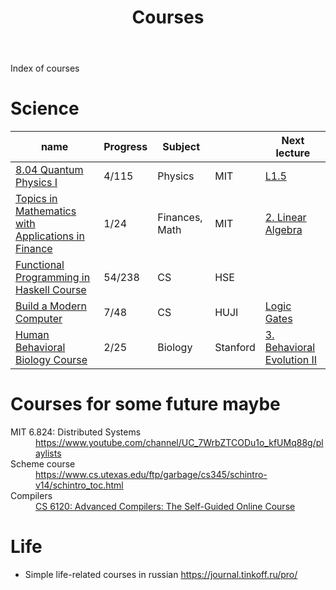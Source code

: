 #+title: Courses

Index of courses

* Science
| name                                               | Progress | Subject        |          | Next lecture               |
|----------------------------------------------------+----------+----------------+----------+----------------------------|
| [[file:20201101193703-8_04_quantum_physics_i.org][8.04 Quantum Physics I]]                             | 4/115    | Physics        | MIT      | [[https://youtu.be/CR-eOhdxbes?list=PLUl4u3cNGP60cspQn3N9dYRPiyVWDd80G][L1.5]]                       |
| [[file:20201101194654-topics_in_mathematics_with_applications_in_finance.org][Topics in Mathematics with Applications in Finance]] | 1/24     | Finances, Math | MIT      | [[https://youtu.be/9YtmGy-wfE4?list=PLUl4u3cNGP63ctJIEC1UnZ0btsphnnoHR][2. Linear Algebra]]          |
| [[file:20201101195244-functional_programming_in_haskell_course.org][Functional Programming in Haskell Course]]           | 54/238   | CS             | HSE      |                            |
| [[file:20210310141945-build_a_modern_computer_from_first_principles_from_nand_to_tetris_project_centered_course.org][Build a Modern Computer]]                            | 7/48     | CS             | HUJI     | [[https://www.coursera.org/learn/build-a-computer/lecture/Aqrh6/unit-1-3-logic-gates][Logic Gates]]                |
| [[file:20210330211344-human_behavioral_biology_course.org][Human Behavioral Biology Course]]                    | 2/25     | Biology        | Stanford | [[https://youtu.be/oKNAzl-XN4I?list=PL848F2368C90DDC3D][3. Behavioral Evolution II]] |


* Courses for some future maybe
- MIT 6.824: Distributed Systems :: https://www.youtube.com/channel/UC_7WrbZTCODu1o_kfUMq88g/playlists
- Scheme course :: https://www.cs.utexas.edu/ftp/garbage/cs345/schintro-v14/schintro_toc.html
- Compilers :: [[file:20201211235230-cs_6120_advanced_compilers_the_self_guided_online_course.org][CS 6120: Advanced Compilers: The Self-Guided Online Course]]

* Life
- Simple life-related courses in russian https://journal.tinkoff.ru/pro/
